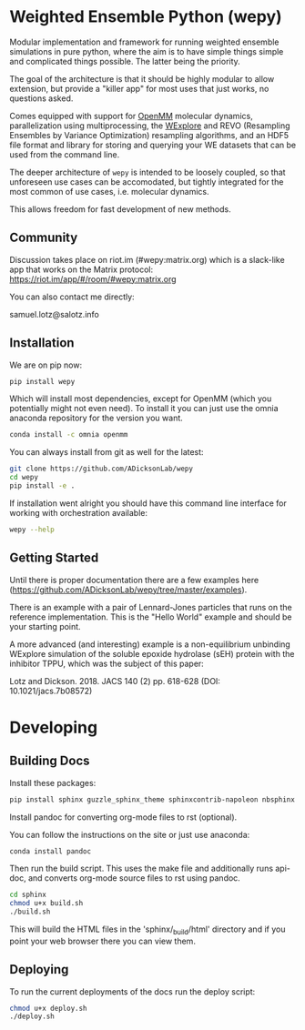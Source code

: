 * Weighted Ensemble Python (wepy)


Modular implementation and framework for running weighted ensemble
simulations in pure python, where the aim is to have simple things
simple and complicated things possible. The latter being the priority.

The goal of the architecture is that it should be highly modular to
allow extension, but provide a "killer app" for most uses that just
works, no questions asked.

Comes equipped with support for [[https://github.com/pandegroup/openmm][OpenMM]] molecular dynamics,
parallelization using multiprocessing, the [[http://pubs.acs.org/doi/abs/10.1021/jp411479c][WExplore]] 
and REVO (Resampling Ensembles by Variance Optimization) resampling
algorithms, and an HDF5 file format and library for storing and
querying your WE datasets that can be used from the command line.

The deeper architecture of ~wepy~ is intended to be loosely coupled,
so that unforeseen use cases can be accomodated, but tightly
integrated for the most common of use cases, i.e. molecular dynamics.

This allows freedom for fast development of new methods.

** Community

Discussion takes place on riot.im (#wepy:matrix.org) which is a slack-like app that works
on the Matrix protocol:
[[https://riot.im/app/#/room/#wepy:matrix.org]]

You can also contact me directly:

samuel.lotz@salotz.info

** Installation

We are on pip now:
#+BEGIN_SRC bash
  pip install wepy
#+END_SRC

Which will install most dependencies, except for OpenMM (which you
potentially might not even need). To install it you can just use the
omnia anaconda repository for the version you want.

#+BEGIN_SRC bash
  conda install -c omnia openmm
#+END_SRC


You can always install from git as well for the latest:

#+BEGIN_SRC bash
  git clone https://github.com/ADicksonLab/wepy
  cd wepy
  pip install -e .
#+END_SRC


If installation went alright you should have this command line
interface for working with orchestration available:

#+BEGIN_SRC bash
  wepy --help
#+END_SRC

** Getting Started

Until there is proper documentation there are a few examples here
(https://github.com/ADicksonLab/wepy/tree/master/examples).

There is an example with a pair of Lennard-Jones particles that runs
on the reference implementation. This is the "Hello World" example and
should be your starting point.

A more advanced (and interesting) example is a non-equilibrium
unbinding WExplore simulation of the soluble epoxide hydrolase (sEH)
protein with the inhibitor TPPU, which was the subject of this paper:

Lotz and Dickson. 2018. JACS 140 (2) pp. 618-628 (DOI: 10.1021/jacs.7b08572)

* Developing

** Building Docs

Install these packages:

#+BEGIN_SRC bash
pip install sphinx guzzle_sphinx_theme sphinxcontrib-napoleon nbsphinx
#+END_SRC

Install pandoc for converting org-mode files to rst (optional).

You can follow the instructions on the site or just use anaconda:

#+BEGIN_SRC bash
conda install pandoc
#+END_SRC

Then run the build script. This uses the make file and additionally
runs api-doc, and converts org-mode source files to rst using pandoc.

#+BEGIN_SRC bash
cd sphinx
chmod u+x build.sh
./build.sh
#+END_SRC

This will build the HTML files in the 'sphinx/_build/html' directory
and if you point your web browser there you can view them.

** Deploying

To run the current deployments of the docs run the deploy script:

#+BEGIN_SRC bash
chmod u+x deploy.sh
./deploy.sh
#+END_SRC
